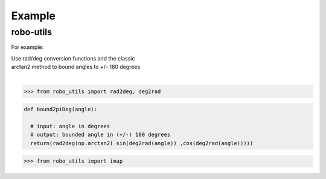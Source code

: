 

Example
-------

robo-utils
**********

For example:


| Use rad/deg conversion functions and the classic 
| arctan2 method to bound angles to +/- 180 degrees
|


>>> from robo_utils import rad2deg, deg2rad

.. code-block:: python

   def bound2piDeg(angle): 
    
     # input: angle in degrees
     # output: bounded angle in (+/-) 180 degrees
     return(rad2deg(np.arctan2( sin(deg2rad(angle)) ,cos(deg2rad(angle)))))





>>> from robo_utils import imap






